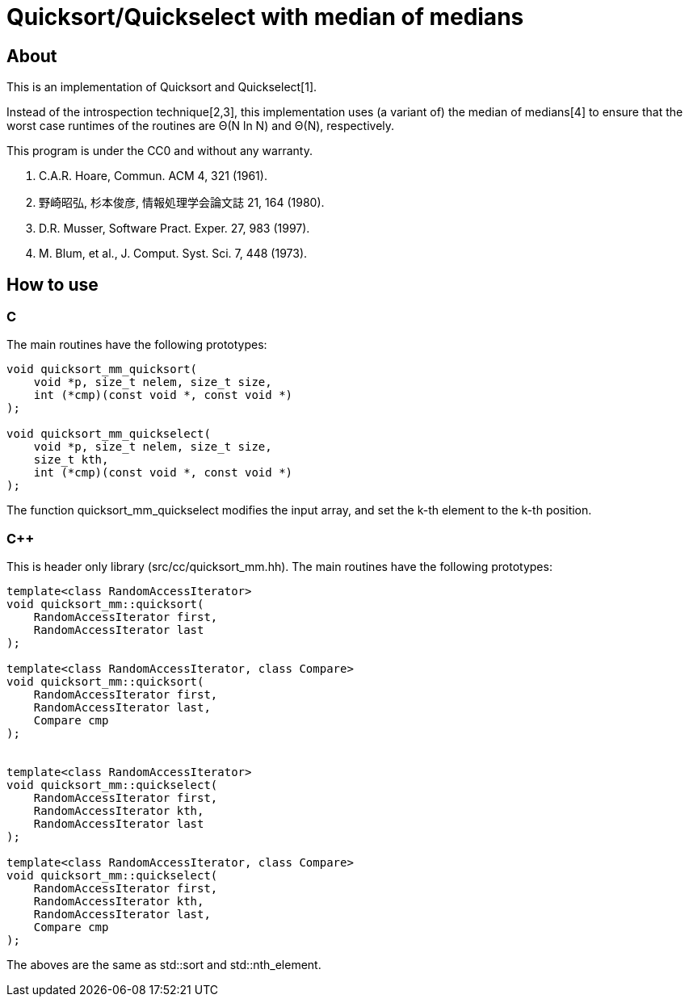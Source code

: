 = Quicksort/Quickselect with median of medians

== About
This is an implementation of Quicksort and Quickselect[1].

Instead of the introspection technique[2,3], this implementation uses 
(a variant of) the median of medians[4] to ensure that the worst case 
runtimes of the routines are Θ(N ln N) and Θ(N), respectively.

This program is under the CC0 and without any warranty.

1. C.A.R. Hoare, Commun. ACM 4, 321 (1961).
2. 野崎昭弘, 杉本俊彦, 情報処理学会論文誌 21, 164 (1980).
3. D.R. Musser, Software Pract. Exper. 27, 983 (1997).
4. M. Blum, et al., J. Comput. Syst. Sci. 7, 448 (1973).

== How to use

=== C
The main routines have the following prototypes:
--------
void quicksort_mm_quicksort(
    void *p, size_t nelem, size_t size, 
    int (*cmp)(const void *, const void *)
);

void quicksort_mm_quickselect(
    void *p, size_t nelem, size_t size, 
    size_t kth, 
    int (*cmp)(const void *, const void *)
);
--------

The function +quicksort_mm_quickselect+ modifies the input array,
 and set the k-th element to the k-th position. 


=== C++
This is header only library (+src/cc/quicksort_mm.hh+).
The main routines have the following prototypes:

--------
template<class RandomAccessIterator>
void quicksort_mm::quicksort(
    RandomAccessIterator first, 
    RandomAccessIterator last
);

template<class RandomAccessIterator, class Compare>
void quicksort_mm::quicksort(
    RandomAccessIterator first, 
    RandomAccessIterator last,
    Compare cmp
);


template<class RandomAccessIterator>
void quicksort_mm::quickselect(
    RandomAccessIterator first,
    RandomAccessIterator kth,
    RandomAccessIterator last
);

template<class RandomAccessIterator, class Compare>
void quicksort_mm::quickselect(
    RandomAccessIterator first,
    RandomAccessIterator kth,
    RandomAccessIterator last,
    Compare cmp
);
--------

The aboves are the same as std::sort and std::nth_element.

